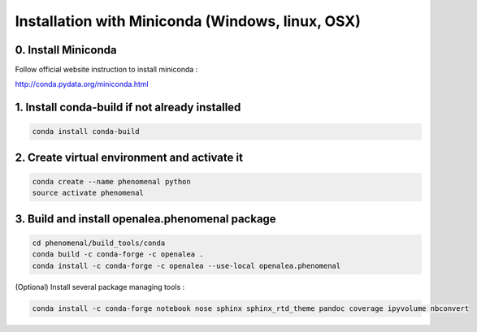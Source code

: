 =================================================
Installation with Miniconda (Windows, linux, OSX)
=================================================

0. Install Miniconda
--------------------

Follow official website instruction to install miniconda :

http://conda.pydata.org/miniconda.html

1. Install conda-build if not already installed
-----------------------------------------------

.. code:: shell

    conda install conda-build

2. Create virtual environment and activate it
---------------------------------------------

.. code:: shell

    conda create --name phenomenal python
    source activate phenomenal

3. Build and install openalea.phenomenal package
------------------------------------------------

.. code:: shell

    cd phenomenal/build_tools/conda
    conda build -c conda-forge -c openalea .
    conda install -c conda-forge -c openalea --use-local openalea.phenomenal

(Optional) Install several package managing tools :

.. code:: shell

    conda install -c conda-forge notebook nose sphinx sphinx_rtd_theme pandoc coverage ipyvolume nbconvert